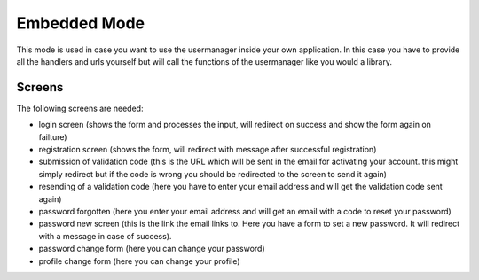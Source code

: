 =============
Embedded Mode
=============

This mode is used in case you want to use the usermanager inside your own application.
In this case you have to provide all the handlers and urls yourself but will call the
functions of the usermanager like you would a library.

Screens
=======

The following screens are needed:

- login screen (shows the form and processes the input, will redirect on success and show the form again on failture)
- registration screen (shows the form, will redirect with message after successful registration)
- submission of validation code (this is the URL which will be sent in the email for activating your account. this might simply redirect but if the code is wrong you should be redirected to the screen to send it again)
- resending of a validation code (here you have to enter your email address and will get the validation code sent again)
- password forgotten (here you enter your email address and will get an email with a code to reset your password)
- password new screen (this is the link the email links to. Here you have a form to set a new password. It will redirect with a message in case of success).
- password change form (here you can change your password)
- profile change form (here you can change your profile)
